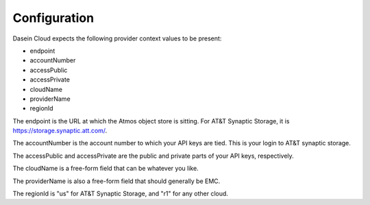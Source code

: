 Configuration
-------------

Dasein Cloud expects the following provider context values to be
present:

-  endpoint
-  accountNumber
-  accessPublic
-  accessPrivate
-  cloudName
-  providerName
-  regionId

The endpoint is the URL at which the Atmos object store is sitting. For
AT&T Synaptic Storage, it is https://storage.synaptic.att.com/.

The accountNumber is the account number to which your API keys are tied.
This is your login to AT&T synaptic storage.

The accessPublic and accessPrivate are the public and private parts of
your API keys, respectively.

The cloudName is a free-form field that can be whatever you like.

The providerName is also a free-form field that should generally be EMC.

The regionId is "us" for AT&T Synaptic Storage, and "r1" for any other
cloud.
